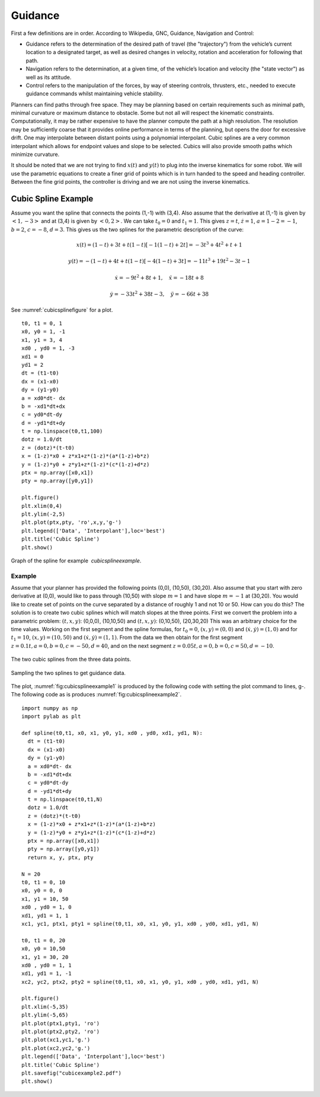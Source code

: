 Guidance
--------

First a few definitions are in order. According to Wikipedia, GNC,
Guidance, Navigation and Control:

-  Guidance refers to the determination of the desired path of travel
   (the "trajectory") from the vehicle’s current location to a
   designated target, as well as desired changes in velocity, rotation
   and acceleration for following that path.

-  Navigation refers to the determination, at a given time, of the
   vehicle’s location and velocity (the "state vector") as well as its
   attitude.

-  Control refers to the manipulation of the forces, by way of steering
   controls, thrusters, etc., needed to execute guidance commands whilst
   maintaining vehicle stability.

Planners can find paths through free space. They may be planning based
on certain requirements such as minimal path, minimal curvature or
maximum distance to obstacle. Some but not all will respect the
kinematic constraints. Computationally, it may be rather expensive to
have the planner compute the path at a high resolution. The resolution
may be sufficiently coarse that it provides online performance in terms
of the planning, but opens the door for excessive drift. One may
interpolate between distant points using a polynomial interpolant. Cubic
splines are a very common interpolant which allows for endpoint values
and slope to be selected. Cubics will also provide smooth paths which
minimize curvature.

It should be noted that we are not trying to find :math:`x(t)` and
:math:`y(t)` to plug into the inverse kinematics for some robot. We will
use the parametric equations to create a finer grid of points which is
in turn handed to the speed and heading controller. Between the fine
grid points, the controller is driving and we are not using the inverse
kinematics.

Cubic Spline Example
^^^^^^^^^^^^^^^^^^^^^^

Assume you want the spline that connects the points
(1,-1) with (3,4). Also assume that the derivative at (1,-1) is given by
:math:`<1,-3>` and at (3,4) is given by :math:`<0,2>`. We can take
:math:`t_0=0` and :math:`t_1 = 1`. This gives :math:`z = t`,
:math:`\dot{z} = 1`, :math:`a = 1 - 2 = -1`, :math:`b = 2`,
:math:`c = -8`, :math:`d = 3`. This gives us the two splines for the
parametric description of the curve:

.. math:: x(t) = (1-t) + 3t + t(1-t)[-1(1-t) + 2t]  = -3 t^3+4 t^2+t+1

.. math:: y(t) = -(1-t) + 4t + t(1-t)[-4(1-t)+3t] =  -11 t^3+19 t^2-3 t-1

.. math:: \dot{x} = -9t^2+8t+1, \quad \ddot{x} =   -18t+8

.. math:: \dot{y} =   -33t^2 +38t -3, \quad \ddot{y} =  -66t+38

See :numref:`cubicsplinefigure` for a plot.

::

    t0, t1 = 0, 1
    x0, y0 = 1, -1
    x1, y1 = 3, 4
    xd0 , yd0 = 1, -3
    xd1 = 0
    yd1 = 2
    dt = (t1-t0)
    dx = (x1-x0)
    dy = (y1-y0)
    a = xd0*dt- dx
    b = -xd1*dt+dx
    c = yd0*dt-dy
    d = -yd1*dt+dy
    t = np.linspace(t0,t1,100)
    dotz = 1.0/dt
    z = (dotz)*(t-t0)
    x = (1-z)*x0 + z*x1+z*(1-z)*(a*(1-z)+b*z)
    y = (1-z)*y0 + z*y1+z*(1-z)*(c*(1-z)+d*z)
    ptx = np.array([x0,x1])
    pty = np.array([y0,y1])

    plt.figure()
    plt.xlim(0,4)
    plt.ylim(-2,5)
    plt.plot(ptx,pty, 'ro',x,y,'g-')
    plt.legend(['Data', 'Interpolant'],loc='best')
    plt.title('Cubic Spline')
    plt.show()


.. _`cubicsplinefigure`:
.. figure:: NavigationFigures/cubicspline.*
   :width: 70%
   :align: center

   Graph of the spline for example  `cubicsplineexample`.


Example
~~~~~~~~

Assume that your planner has provided the following points (0,0),
(10,50), (30,20). Also assume that you start with zero derivative at
(0,0), would like to pass through (10,50) with slope :math:`m=1` and
have slope :math:`m=-1` at (30,20). You would like to create set of
points on the curve separated by a distance of roughly 1 and not 10 or
50. How can you do this? The solution is to create two cubic splines
which will match slopes at the three points. First we convert the
problem into a parametric problem: :math:`(t,x,y)`: (0,0,0), (10,10,50)
and :math:`(t,x,y)`: (0,10,50), (20,30,20) This was an arbitrary choice
for the time values. Working on the first segment and
the spline formulas, for
:math:`t_0 = 0`, :math:`(x,y) = (0,0)` and
:math:`(\dot{x}, \dot{y} ) = (1,0)` and for :math:`t_1 = 10`,
:math:`(x,y) = (10,50)` and :math:`(\dot{x}, \dot{y} ) = (1,1)`. From
the data we then obtain for the first segment
:math:`z= 0.1t, a = 0, b = 0, c = -50, d = 40`, and on the next segment
:math:`z= 0.05t, a = 0, b = 0, c = 50, d = -10`.

.. _`fig:cubicsplineexample1`:
.. figure:: NavigationFigures/cubicexample.*
   :width: 40%
   :align: center

   The two cubic splines from the three data
   points.

.. _`fig:cubicsplineexample2`:
.. figure:: NavigationFigures/cubicexample2.*
   :width: 40%
   :align: center

   Sampling the two splines to get guidance
   data.

The plot,
:numref:`fig:cubicsplineexample1` is
produced by the following code with setting the plot command to lines,
g-. The following code as is produces
:numref:`fig:cubicsplineexample2`.

::

    import numpy as np
    import pylab as plt

    def spline(t0,t1, x0, x1, y0, y1, xd0 , yd0, xd1, yd1, N):
      dt = (t1-t0)
      dx = (x1-x0)
      dy = (y1-y0)
      a = xd0*dt- dx
      b = -xd1*dt+dx
      c = yd0*dt-dy
      d = -yd1*dt+dy
      t = np.linspace(t0,t1,N)
      dotz = 1.0/dt
      z = (dotz)*(t-t0)
      x = (1-z)*x0 + z*x1+z*(1-z)*(a*(1-z)+b*z)
      y = (1-z)*y0 + z*y1+z*(1-z)*(c*(1-z)+d*z)
      ptx = np.array([x0,x1])
      pty = np.array([y0,y1])
      return x, y, ptx, pty

    N = 20
    t0, t1 = 0, 10
    x0, y0 = 0, 0
    x1, y1 = 10, 50
    xd0 , yd0 = 1, 0
    xd1, yd1 = 1, 1
    xc1, yc1, ptx1, pty1 = spline(t0,t1, x0, x1, y0, y1, xd0 , yd0, xd1, yd1, N)

    t0, t1 = 0, 20
    x0, y0 = 10,50
    x1, y1 = 30, 20
    xd0 , yd0 = 1, 1
    xd1, yd1 = 1, -1
    xc2, yc2, ptx2, pty2 = spline(t0,t1, x0, x1, y0, y1, xd0 , yd0, xd1, yd1, N)

    plt.figure()
    plt.xlim(-5,35)
    plt.ylim(-5,65)
    plt.plot(ptx1,pty1, 'ro')
    plt.plot(ptx2,pty2, 'ro')
    plt.plot(xc1,yc1,'g.')
    plt.plot(xc2,yc2,'g.')
    plt.legend(['Data', 'Interpolant'],loc='best')
    plt.title('Cubic Spline')
    plt.savefig("cubicexample2.pdf")
    plt.show()

